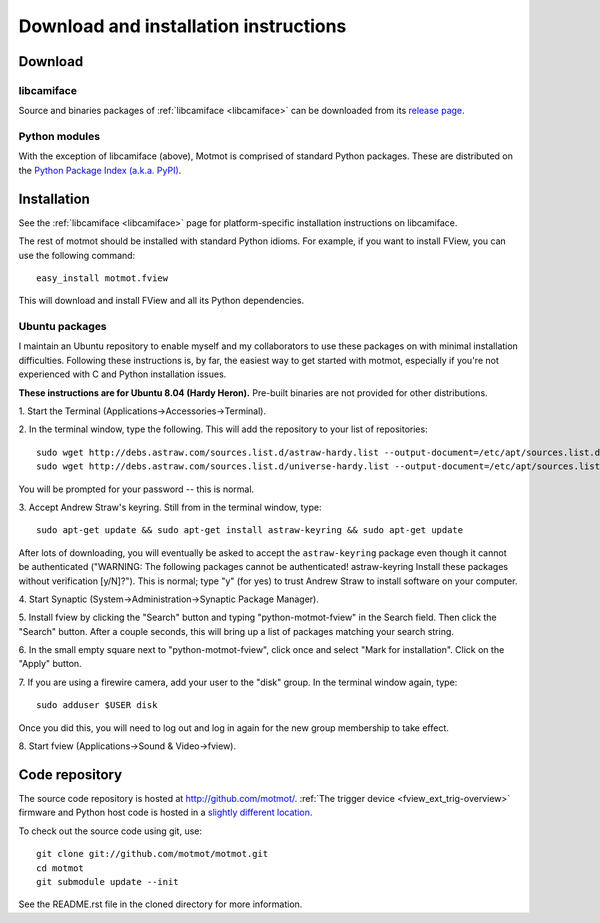 .. _download:

**************************************
Download and installation instructions
**************************************


Download
========

libcamiface
-----------

Source and binaries packages of :ref:`libcamiface <libcamiface>` can
be downloaded from its `release page`__.

__ http://code.astraw.com/libcamiface

Python modules
--------------

With the exception of libcamiface (above), Motmot is comprised of
standard Python packages. These are distributed on the `Python Package
Index (a.k.a. PyPI)`__.

__ http://pypi.python.org/pypi?%3Aaction=search&term=motmot&submit=search

.. Also keep motmot/libcamiface/README.rst in sync with download page.

.. _ubuntu_packages:

Installation
============

See the :ref:`libcamiface <libcamiface>` page for platform-specific
installation instructions on libcamiface.

The rest of motmot should be installed with standard Python
idioms. For example, if you want to install FView, you can use the
following command::

  easy_install motmot.fview

This will download and install FView and all its Python dependencies.

Ubuntu packages
---------------

I maintain an Ubuntu repository to enable myself and my collaborators
to use these packages on with minimal installation
difficulties. Following these instructions is, by far, the easiest way
to get started with motmot, especially if you're not experienced with
C and Python installation issues.

.. _Ubuntu: http://www.ubuntu.com/

**These instructions are for Ubuntu 8.04 (Hardy Heron).** Pre-built
binaries are not provided for other distributions.

1. Start the Terminal
(Applications->Accessories->Terminal).

2. In the terminal window, type the following. This will add the
repository to your list of repositories::

  sudo wget http://debs.astraw.com/sources.list.d/astraw-hardy.list --output-document=/etc/apt/sources.list.d/astraw-hardy.list
  sudo wget http://debs.astraw.com/sources.list.d/universe-hardy.list --output-document=/etc/apt/sources.list.d/universe-hardy.list

You will be prompted for your password -- this is normal.

3. Accept Andrew Straw's keyring. Still from in the terminal window,
type::

  sudo apt-get update && sudo apt-get install astraw-keyring && sudo apt-get update

After lots of downloading, you will eventually be asked to accept the
``astraw-keyring`` package even though it cannot be authenticated
("WARNING: The following packages cannot be authenticated!
astraw-keyring Install these packages without verification
[y/N]?"). This is normal; type "y" (for yes) to trust Andrew Straw to
install software on your computer.

4. Start Synaptic
(System->Administration->Synaptic Package Manager).

5. Install fview by clicking the "Search" button and typing
"python-motmot-fview" in the Search field. Then click the "Search"
button. After a couple seconds, this will bring up a list of packages
matching your search string.

6. In the small empty square next to "python-motmot-fview", click once
and select "Mark for installation". Click on the "Apply" button.

7. If you are using a firewire camera, add your user to the "disk"
group. In the terminal window again, type::

  sudo adduser $USER disk

Once you did this, you will need to log out and log in again for the
new group membership to take effect.

8. Start fview (Applications->Sound &
Video->fview).

Code repository
===============

The source code repository is hosted at
http://github.com/motmot/. :ref:`The trigger device
<fview_ext_trig-overview>` firmware and Python host code is hosted in
a `slightly different location`__.

__ http://github.com/astraw/motmot-camtrig/tree/master

To check out the source code using git, use::

  git clone git://github.com/motmot/motmot.git
  cd motmot
  git submodule update --init

See the README.rst file in the cloned directory for more information.
